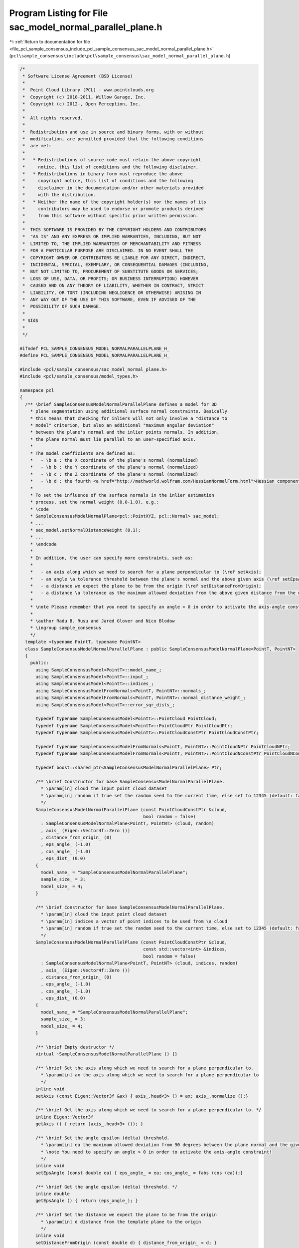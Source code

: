 
.. _program_listing_file_pcl_sample_consensus_include_pcl_sample_consensus_sac_model_normal_parallel_plane.h:

Program Listing for File sac_model_normal_parallel_plane.h
==========================================================

|exhale_lsh| :ref:`Return to documentation for file <file_pcl_sample_consensus_include_pcl_sample_consensus_sac_model_normal_parallel_plane.h>` (``pcl\sample_consensus\include\pcl\sample_consensus\sac_model_normal_parallel_plane.h``)

.. |exhale_lsh| unicode:: U+021B0 .. UPWARDS ARROW WITH TIP LEFTWARDS

.. code-block:: cpp

   /*
    * Software License Agreement (BSD License)
    *
    *  Point Cloud Library (PCL) - www.pointclouds.org
    *  Copyright (c) 2010-2011, Willow Garage, Inc.
    *  Copyright (c) 2012-, Open Perception, Inc.
    *
    *  All rights reserved.
    *
    *  Redistribution and use in source and binary forms, with or without
    *  modification, are permitted provided that the following conditions
    *  are met:
    *
    *   * Redistributions of source code must retain the above copyright
    *     notice, this list of conditions and the following disclaimer.
    *   * Redistributions in binary form must reproduce the above
    *     copyright notice, this list of conditions and the following
    *     disclaimer in the documentation and/or other materials provided
    *     with the distribution.
    *   * Neither the name of the copyright holder(s) nor the names of its
    *     contributors may be used to endorse or promote products derived
    *     from this software without specific prior written permission.
    *
    *  THIS SOFTWARE IS PROVIDED BY THE COPYRIGHT HOLDERS AND CONTRIBUTORS
    *  "AS IS" AND ANY EXPRESS OR IMPLIED WARRANTIES, INCLUDING, BUT NOT
    *  LIMITED TO, THE IMPLIED WARRANTIES OF MERCHANTABILITY AND FITNESS
    *  FOR A PARTICULAR PURPOSE ARE DISCLAIMED. IN NO EVENT SHALL THE
    *  COPYRIGHT OWNER OR CONTRIBUTORS BE LIABLE FOR ANY DIRECT, INDIRECT,
    *  INCIDENTAL, SPECIAL, EXEMPLARY, OR CONSEQUENTIAL DAMAGES (INCLUDING,
    *  BUT NOT LIMITED TO, PROCUREMENT OF SUBSTITUTE GOODS OR SERVICES;
    *  LOSS OF USE, DATA, OR PROFITS; OR BUSINESS INTERRUPTION) HOWEVER
    *  CAUSED AND ON ANY THEORY OF LIABILITY, WHETHER IN CONTRACT, STRICT
    *  LIABILITY, OR TORT (INCLUDING NEGLIGENCE OR OTHERWISE) ARISING IN
    *  ANY WAY OUT OF THE USE OF THIS SOFTWARE, EVEN IF ADVISED OF THE
    *  POSSIBILITY OF SUCH DAMAGE.
    *
    * $Id$
    *
    */
   
   #ifndef PCL_SAMPLE_CONSENSUS_MODEL_NORMALPARALLELPLANE_H_
   #define PCL_SAMPLE_CONSENSUS_MODEL_NORMALPARALLELPLANE_H_
   
   #include <pcl/sample_consensus/sac_model_normal_plane.h>
   #include <pcl/sample_consensus/model_types.h>
   
   namespace pcl
   {
     /** \brief SampleConsensusModelNormalParallelPlane defines a model for 3D
       * plane segmentation using additional surface normal constraints. Basically
       * this means that checking for inliers will not only involve a "distance to
       * model" criterion, but also an additional "maximum angular deviation"
       * between the plane's normal and the inlier points normals. In addition,
       * the plane normal must lie parallel to an user-specified axis.
       *
       * The model coefficients are defined as:
       *   - \b a : the X coordinate of the plane's normal (normalized)
       *   - \b b : the Y coordinate of the plane's normal (normalized)
       *   - \b c : the Z coordinate of the plane's normal (normalized)
       *   - \b d : the fourth <a href="http://mathworld.wolfram.com/HessianNormalForm.html">Hessian component</a> of the plane's equation
       *
       * To set the influence of the surface normals in the inlier estimation
       * process, set the normal weight (0.0-1.0), e.g.:
       * \code
       * SampleConsensusModelNormalPlane<pcl::PointXYZ, pcl::Normal> sac_model;
       * ...
       * sac_model.setNormalDistanceWeight (0.1);
       * ...
       * \endcode
       *
       * In addition, the user can specify more constraints, such as:
       * 
       *   - an axis along which we need to search for a plane perpendicular to (\ref setAxis);
       *   - an angle \a tolerance threshold between the plane's normal and the above given axis (\ref setEpsAngle);
       *   - a distance we expect the plane to be from the origin (\ref setDistanceFromOrigin);
       *   - a distance \a tolerance as the maximum allowed deviation from the above given distance from the origin (\ref setEpsDist).
       *
       * \note Please remember that you need to specify an angle > 0 in order to activate the axis-angle constraint!
       *
       * \author Radu B. Rusu and Jared Glover and Nico Blodow
       * \ingroup sample_consensus
       */
     template <typename PointT, typename PointNT>
     class SampleConsensusModelNormalParallelPlane : public SampleConsensusModelNormalPlane<PointT, PointNT>
     {
       public:
         using SampleConsensusModel<PointT>::model_name_;
         using SampleConsensusModel<PointT>::input_;
         using SampleConsensusModel<PointT>::indices_;
         using SampleConsensusModelFromNormals<PointT, PointNT>::normals_;
         using SampleConsensusModelFromNormals<PointT, PointNT>::normal_distance_weight_;
         using SampleConsensusModel<PointT>::error_sqr_dists_;
   
         typedef typename SampleConsensusModel<PointT>::PointCloud PointCloud;
         typedef typename SampleConsensusModel<PointT>::PointCloudPtr PointCloudPtr;
         typedef typename SampleConsensusModel<PointT>::PointCloudConstPtr PointCloudConstPtr;
   
         typedef typename SampleConsensusModelFromNormals<PointT, PointNT>::PointCloudNPtr PointCloudNPtr;
         typedef typename SampleConsensusModelFromNormals<PointT, PointNT>::PointCloudNConstPtr PointCloudNConstPtr;
   
         typedef boost::shared_ptr<SampleConsensusModelNormalParallelPlane> Ptr;
   
         /** \brief Constructor for base SampleConsensusModelNormalParallelPlane.
           * \param[in] cloud the input point cloud dataset
           * \param[in] random if true set the random seed to the current time, else set to 12345 (default: false)
           */
         SampleConsensusModelNormalParallelPlane (const PointCloudConstPtr &cloud,
                                                  bool random = false) 
           : SampleConsensusModelNormalPlane<PointT, PointNT> (cloud, random)
           , axis_ (Eigen::Vector4f::Zero ())
           , distance_from_origin_ (0)
           , eps_angle_ (-1.0)
           , cos_angle_ (-1.0)
           , eps_dist_ (0.0)
         {
           model_name_ = "SampleConsensusModelNormalParallelPlane";
           sample_size_ = 3;
           model_size_ = 4;
         }
   
         /** \brief Constructor for base SampleConsensusModelNormalParallelPlane.
           * \param[in] cloud the input point cloud dataset
           * \param[in] indices a vector of point indices to be used from \a cloud
           * \param[in] random if true set the random seed to the current time, else set to 12345 (default: false)
           */
         SampleConsensusModelNormalParallelPlane (const PointCloudConstPtr &cloud, 
                                                  const std::vector<int> &indices,
                                                  bool random = false) 
           : SampleConsensusModelNormalPlane<PointT, PointNT> (cloud, indices, random)
           , axis_ (Eigen::Vector4f::Zero ())
           , distance_from_origin_ (0)
           , eps_angle_ (-1.0)
           , cos_angle_ (-1.0)
           , eps_dist_ (0.0)
         {
           model_name_ = "SampleConsensusModelNormalParallelPlane";
           sample_size_ = 3;
           model_size_ = 4;
         }
         
         /** \brief Empty destructor */
         virtual ~SampleConsensusModelNormalParallelPlane () {}
   
         /** \brief Set the axis along which we need to search for a plane perpendicular to.
           * \param[in] ax the axis along which we need to search for a plane perpendicular to
           */
         inline void
         setAxis (const Eigen::Vector3f &ax) { axis_.head<3> () = ax; axis_.normalize ();}
   
         /** \brief Get the axis along which we need to search for a plane perpendicular to. */
         inline Eigen::Vector3f
         getAxis () { return (axis_.head<3> ()); }
   
         /** \brief Set the angle epsilon (delta) threshold.
           * \param[in] ea the maximum allowed deviation from 90 degrees between the plane normal and the given axis.
           * \note You need to specify an angle > 0 in order to activate the axis-angle constraint!
           */
         inline void
         setEpsAngle (const double ea) { eps_angle_ = ea; cos_angle_ = fabs (cos (ea));}
   
         /** \brief Get the angle epsilon (delta) threshold. */
         inline double
         getEpsAngle () { return (eps_angle_); }
   
         /** \brief Set the distance we expect the plane to be from the origin
           * \param[in] d distance from the template plane to the origin
           */
         inline void
         setDistanceFromOrigin (const double d) { distance_from_origin_ = d; }
   
         /** \brief Get the distance of the plane from the origin. */
         inline double
         getDistanceFromOrigin () { return (distance_from_origin_); }
   
         /** \brief Set the distance epsilon (delta) threshold.
           * \param[in] delta the maximum allowed deviation from the template distance from the origin
           */
         inline void
         setEpsDist (const double delta) { eps_dist_ = delta; }
   
         /** \brief Get the distance epsilon (delta) threshold. */
         inline double
         getEpsDist () { return (eps_dist_); }
   
         /** \brief Return an unique id for this model (SACMODEL_NORMAL_PARALLEL_PLANE). */
         inline pcl::SacModel
         getModelType () const { return (SACMODEL_NORMAL_PARALLEL_PLANE); }
   
         EIGEN_MAKE_ALIGNED_OPERATOR_NEW
   
       protected:
         using SampleConsensusModel<PointT>::sample_size_;
         using SampleConsensusModel<PointT>::model_size_;
   
         /** \brief Check whether a model is valid given the user constraints.
           * \param[in] model_coefficients the set of model coefficients
           */
         virtual bool
         isModelValid (const Eigen::VectorXf &model_coefficients) const;
   
      private:
         /** \brief The axis along which we need to search for a plane perpendicular to. */
         Eigen::Vector4f axis_;
   
         /** \brief The distance from the template plane to the origin. */
         double distance_from_origin_;
   
         /** \brief The maximum allowed difference between the plane normal and the given axis.  */
         double eps_angle_;
   
         /** \brief The cosine of the angle*/
         double cos_angle_;
         /** \brief The maximum allowed deviation from the template distance from the origin. */
         double eps_dist_;
     };
   }
   
   #ifdef PCL_NO_PRECOMPILE
   #include <pcl/sample_consensus/impl/sac_model_normal_parallel_plane.hpp>
   #endif
   
   #endif  //#ifndef PCL_SAMPLE_CONSENSUS_MODEL_NORMALPARALLELPLANE_H_
